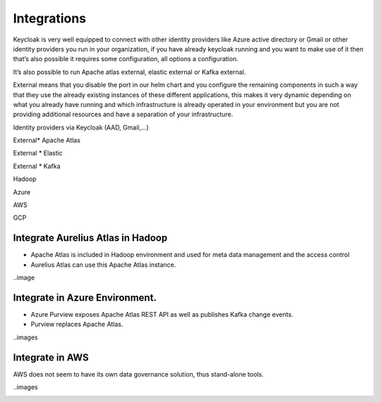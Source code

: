 Integrations
============

Keycloak is very well equipped to connect with other identity providers
like Azure active directory or Gmail or other identity providers you run
in your organization, if you have already keycloak running and you want
to make use of it then that’s also possible it requires some
configuration, all options a configuration.

It’s also possible to run Apache atlas external, elastic external or
Kafka external.

External means that you disable the port in our helm chart and you
configure the remaining components in such a way that they use the
already existing instances of these different applications, this makes
it very dynamic depending on what you already have running and which
infrastructure is already operated in your environment but you are not
providing additional resources and have a separation of your
infrastructure.

Identity providers via Keycloak (AAD, Gmail,…)

External\* Apache Atlas

External \* Elastic

External \* Kafka

Hadoop

Azure

AWS

GCP

Integrate Aurelius Atlas in Hadoop
----------------------------------

-  Apache Atlas is included in Hadoop environment and used for meta data
   management and the access control​

-  Aurelius Atlas can use this Apache Atlas instance.

..image 



Integrate in Azure Environment.
-------------------------------

-  Azure Purview exposes Apache Atlas REST API as well
   as publishes Kafka change events.​

-  Purview replaces Apache Atlas.

..images

Integrate in AWS
----------------

AWS
does not seem to have its own data governance solution, thus stand-alone tools.

..images

.. _section-3: